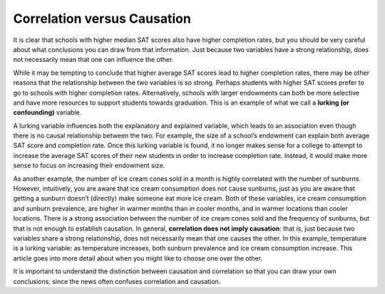 .. Copyright (C)  Google, Runestone Interactive LLC
    This work is licensed under the Creative Commons Attribution-ShareAlike 4.0
    International License. To view a copy of this license, visit
    http://creativecommons.org/licenses/by-sa/4.0/.

.. _correlation_vs_causation:

Correlation versus Causation
============================

It is clear that schools with higher median SAT scores also have higher
completion rates, but you should be very careful about what conclusions you can
draw from that information. Just because two variables have a strong
relationship, does not necessarily mean that one can influence the other.


While it may be tempting to conclude that higher average SAT scores lead to
higher completion rates, there may be other reasons that the relationship
between the two variables is so strong. Perhaps students with higher SAT scores
prefer to go to schools with higher completion rates. Alternatively, schools
with larger endowments can both be more selective and have more resources to
support students towards graduation. This is an example of what we call a
**lurking (or confounding)** variable.

A lurking variable influences both the explanatory and explained variable, which
leads to an association even though there is no causal relationship between the
two. For example, the size of a school’s endowment can explain both average SAT
score and completion rate. Once this lurking variable is found, it no longer
makes sense for a college to attempt to increase the average SAT scores of their
new students in order to increase completion rate. Instead, it would make more
sense to focus on increasing their endowment size.

As another example, the number of ice cream cones sold in a month is highly
correlated with the number of sunburns. However, intuitively, you are aware that
ice cream consumption does not cause sunburns, just as you are aware that
getting a sunburn doesn’t (directly) make someone eat more ice cream. Both of
these variables, ice cream consumption and sunburn prevalence, are higher in
warmer months than in cooler months, and in warmer locations than cooler
locations. There is a strong association between the number of ice cream cones
sold and the frequency of sunburns, but that is not enough to establish
causation. In general, **correlation does not imply causation**: that is, just
because two variables share a strong relationship, does not necessarily mean
that one causes the other. In this example, temperature is a lurking variable:
as temperature increases, both sunburn prevalence and ice cream consumption
increase. This article goes into more detail about when you might like to choose
one over the other.


.. mchoice:: wine_correlation

   Suppose we found a correlation of r = -0.48 between red wine consumption and
   incidence of heart attacks. Which of the following would be appropriate
   conclusions?

   - Drinking red wine reduces the probability of heart attack.

     - Incorrect: Red wine does not prevent a heart attack.

   - Drinking red wine increases the probability of heart attack.

     - Incorrect: Red wine is not the cause of a heart attack.

   - Drinking red wine is associated with a reduction in heart attack risk

     + Correct

   - Having a heart attack decreases the probability of drinking red wine.

     - Incorrect: The heart attack itself does not decrease the consumption of red wine.


.. mchoice:: dining_dental_correlation

   Suppose you were reading a news article that found a positive association
   between the frequency of dining out and dental health (so those who ate out
   more had better dental health). What is a possible lurking variable?

   - Diet

     - Incorrect

   - Activity Level

     - Incorrect

   - Income or Wealth

     + Correct

   - Frequency of Flossing

     - Incorrect

It is important to understand the distinction between causation and correlation
so that you can draw your own conclusions, since the news often confuses
correlation and causation.


.. _the news often confuses correlation and causation: http://www.rebeccabarter.com/cv/talks/Cal_Day_Presentation.pdf
